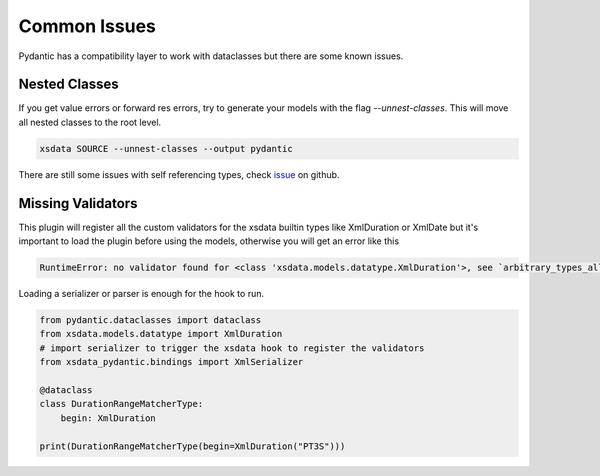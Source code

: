 Common Issues
=============

Pydantic has a compatibility layer to work with dataclasses but there are some
known issues.


Nested Classes
--------------

If you get value errors or forward res errors, try to generate your models
with the flag `--unnest-classes`. This will move all nested classes to the
root level.


.. code:: console

    xsdata SOURCE --unnest-classes --output pydantic


There are still some issues with self referencing types, check
`issue <https://github.com/samuelcolvin/pydantic/issues/3695>`_ on github.


Missing Validators
------------------

This plugin will register all the custom validators for the xsdata
builtin types like XmlDuration or XmlDate but it's important to load
the plugin before using the models, otherwise you will get an error like
this

.. code:: python

    RuntimeError: no validator found for <class 'xsdata.models.datatype.XmlDuration'>, see `arbitrary_types_allowed` in Config


Loading a serializer or parser is enough for the hook to run.

.. code:: python

    from pydantic.dataclasses import dataclass
    from xsdata.models.datatype import XmlDuration
    # import serializer to trigger the xsdata hook to register the validators
    from xsdata_pydantic.bindings import XmlSerializer

    @dataclass
    class DurationRangeMatcherType:
        begin: XmlDuration

    print(DurationRangeMatcherType(begin=XmlDuration("PT3S")))
